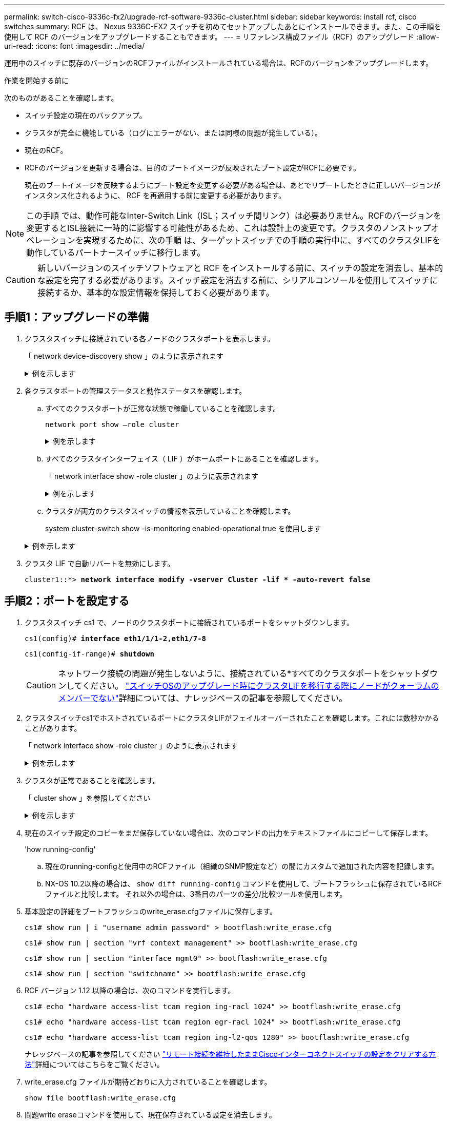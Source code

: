 ---
permalink: switch-cisco-9336c-fx2/upgrade-rcf-software-9336c-cluster.html 
sidebar: sidebar 
keywords: install rcf, cisco switches 
summary: RCF は、 Nexus 9336C-FX2 スイッチを初めてセットアップしたあとにインストールできます。また、この手順を使用して RCF のバージョンをアップグレードすることもできます。 
---
= リファレンス構成ファイル（RCF）のアップグレード
:allow-uri-read: 
:icons: font
:imagesdir: ../media/


[role="lead"]
運用中のスイッチに既存のバージョンのRCFファイルがインストールされている場合は、RCFのバージョンをアップグレードします。

.作業を開始する前に
次のものがあることを確認します。

* スイッチ設定の現在のバックアップ。
* クラスタが完全に機能している（ログにエラーがない、または同様の問題が発生している）。
* 現在のRCF。
* RCFのバージョンを更新する場合は、目的のブートイメージが反映されたブート設定がRCFに必要です。
+
現在のブートイメージを反映するようにブート設定を変更する必要がある場合は、あとでリブートしたときに正しいバージョンがインスタンス化されるように、 RCF を再適用する前に変更する必要があります。




NOTE: この手順 では、動作可能なInter-Switch Link（ISL；スイッチ間リンク）は必要ありません。RCFのバージョンを変更するとISL接続に一時的に影響する可能性があるため、これは設計上の変更です。クラスタのノンストップオペレーションを実現するために、次の手順 は、ターゲットスイッチでの手順の実行中に、すべてのクラスタLIFを動作しているパートナースイッチに移行します。


CAUTION: 新しいバージョンのスイッチソフトウェアと RCF をインストールする前に、スイッチの設定を消去し、基本的な設定を完了する必要があります。スイッチ設定を消去する前に、シリアルコンソールを使用してスイッチに接続するか、基本的な設定情報を保持しておく必要があります。



== 手順1：アップグレードの準備

. クラスタスイッチに接続されている各ノードのクラスタポートを表示します。
+
「 network device-discovery show 」のように表示されます

+
.例を示します
[%collapsible]
====
[listing, subs="+quotes"]
----
cluster1::*> *network device-discovery show*
Node/       Local  Discovered
Protocol    Port   Device (LLDP: ChassisID)  Interface         Platform
----------- ------ ------------------------- ----------------  --------
cluster1-01/cdp
            e0a    cs1                       Ethernet1/7       N9K-C9336C
            e0d    cs2                       Ethernet1/7       N9K-C9336C
cluster1-02/cdp
            e0a    cs1                       Ethernet1/8       N9K-C9336C
            e0d    cs2                       Ethernet1/8       N9K-C9336C
cluster1-03/cdp
            e0a    cs1                       Ethernet1/1/1     N9K-C9336C
            e0b    cs2                       Ethernet1/1/1     N9K-C9336C
cluster1-04/cdp
            e0a    cs1                       Ethernet1/1/2     N9K-C9336C
            e0b    cs2                       Ethernet1/1/2     N9K-C9336C
cluster1::*>
----
====
. 各クラスタポートの管理ステータスと動作ステータスを確認します。
+
.. すべてのクラスタポートが正常な状態で稼働していることを確認します。
+
`network port show –role cluster`

+
.例を示します
[%collapsible]
====
[listing, subs="+quotes"]
----
cluster1::*> *network port show -role cluster*

Node: cluster1-01
                                                                       Ignore
                                                  Speed(Mbps) Health   Health
Port      IPspace      Broadcast Domain Link MTU  Admin/Oper  Status   Status
--------- ------------ ---------------- ---- ---- ----------- -------- ------
e0a       Cluster      Cluster          up   9000  auto/100000 healthy false
e0d       Cluster      Cluster          up   9000  auto/100000 healthy false

Node: cluster1-02
                                                                       Ignore
                                                  Speed(Mbps) Health   Health
Port      IPspace      Broadcast Domain Link MTU  Admin/Oper  Status   Status
--------- ------------ ---------------- ---- ---- ----------- -------- ------
e0a       Cluster      Cluster          up   9000  auto/100000 healthy false
e0d       Cluster      Cluster          up   9000  auto/100000 healthy false
8 entries were displayed.

Node: cluster1-03

   Ignore
                                                  Speed(Mbps) Health   Health
Port      IPspace      Broadcast Domain Link MTU  Admin/Oper  Status   Status
--------- ------------ ---------------- ---- ---- ----------- -------- ------
e0a       Cluster      Cluster          up   9000  auto/10000 healthy  false
e0b       Cluster      Cluster          up   9000  auto/10000 healthy  false

Node: cluster1-04
                                                                       Ignore
                                                  Speed(Mbps) Health   Health
Port      IPspace      Broadcast Domain Link MTU  Admin/Oper  Status   Status
--------- ------------ ---------------- ---- ---- ----------- -------- ------
e0a       Cluster      Cluster          up   9000  auto/10000 healthy  false
e0b       Cluster      Cluster          up   9000  auto/10000 healthy  false
cluster1::*>
----
====
.. すべてのクラスタインターフェイス（ LIF ）がホームポートにあることを確認します。
+
「 network interface show -role cluster 」のように表示されます

+
.例を示します
[%collapsible]
====
[listing, subs="+quotes"]
----
cluster1::*> *network interface show -role cluster*
            Logical            Status     Network           Current      Current Is
Vserver     Interface          Admin/Oper Address/Mask      Node         Port    Home
----------- ------------------ ---------- ----------------- ------------ ------- ----
Cluster
            cluster1-01_clus1  up/up     169.254.3.4/23     cluster1-01  e0a     true
            cluster1-01_clus2  up/up     169.254.3.5/23     cluster1-01  e0d     true
            cluster1-02_clus1  up/up     169.254.3.8/23     cluster1-02  e0a     true
            cluster1-02_clus2  up/up     169.254.3.9/23     cluster1-02  e0d     true
            cluster1-03_clus1  up/up     169.254.1.3/23     cluster1-03  e0a     true
            cluster1-03_clus2  up/up     169.254.1.1/23     cluster1-03  e0b     true
            cluster1-04_clus1  up/up     169.254.1.6/23     cluster1-04  e0a     true
            cluster1-04_clus2  up/up     169.254.1.7/23     cluster1-04  e0b     true
8 entries were displayed.
cluster1::*>
----
====
.. クラスタが両方のクラスタスイッチの情報を表示していることを確認します。
+
system cluster-switch show -is-monitoring enabled-operational true を使用します

+
.例を示します
[%collapsible]
====
[listing, subs="+quotes"]
----
cluster1::*> *system cluster-switch show -is-monitoring-enabled-operational true*
Switch                      Type               Address          Model
--------------------------- ------------------ ---------------- -----
cs1                         cluster-network    10.233.205.90    N9K-C9336C
     Serial Number: FOCXXXXXXGD
      Is Monitored: true
            Reason: None
  Software Version: Cisco Nexus Operating System (NX-OS) Software, Version
                    9.3(5)
    Version Source: CDP

cs2                         cluster-network    10.233.205.91    N9K-C9336C
     Serial Number: FOCXXXXXXGS
      Is Monitored: true
            Reason: None
  Software Version: Cisco Nexus Operating System (NX-OS) Software, Version
                    9.3(5)
    Version Source: CDP
cluster1::*>
----
====


. クラスタ LIF で自動リバートを無効にします。
+
`cluster1::*> *network interface modify -vserver Cluster -lif * -auto-revert false*`





== 手順2：ポートを設定する

. クラスタスイッチ cs1 で、ノードのクラスタポートに接続されているポートをシャットダウンします。
+
`cs1(config)# *interface eth1/1/1-2,eth1/7-8*`

+
`cs1(config-if-range)# *shutdown*`

+

CAUTION: ネットワーク接続の問題が発生しないように、接続されている*すべてのクラスタポートをシャットダウンしてください。 https://kb.netapp.com/on-prem/ontap/OHW/OHW-KBs/Node_out_of_quorum_when_migrating_cluster_lif_during_switch_OS_upgrade["スイッチOSのアップグレード時にクラスタLIFを移行する際にノードがクォーラムのメンバーでない"^]詳細については、ナレッジベースの記事を参照してください。

. クラスタスイッチcs1でホストされているポートにクラスタLIFがフェイルオーバーされたことを確認します。これには数秒かかることがあります。
+
「 network interface show -role cluster 」のように表示されます

+
.例を示します
[%collapsible]
====
[listing, subs="+quotes"]
----
cluster1::*> *network interface show -role cluster*
            Logical           Status     Network            Current       Current Is
Vserver     Interface         Admin/Oper Address/Mask       Node          Port    Home
----------- ----------------- ---------- ------------------ ------------- ------- ----
Cluster
            cluster1-01_clus1 up/up      169.254.3.4/23     cluster1-01   e0a     true
            cluster1-01_clus2 up/up      169.254.3.5/23     cluster1-01   e0a     false
            cluster1-02_clus1 up/up      169.254.3.8/23     cluster1-02   e0a     true
            cluster1-02_clus2 up/up      169.254.3.9/23     cluster1-02   e0a     false
            cluster1-03_clus1 up/up      169.254.1.3/23     cluster1-03   e0a     true
            cluster1-03_clus2 up/up      169.254.1.1/23     cluster1-03   e0a     false
            cluster1-04_clus1 up/up      169.254.1.6/23     cluster1-04   e0a     true
            cluster1-04_clus2 up/up      169.254.1.7/23     cluster1-04   e0a     false
8 entries were displayed.
cluster1::*>
----
====
. クラスタが正常であることを確認します。
+
「 cluster show 」を参照してください

+
.例を示します
[%collapsible]
====
[listing, subs="+quotes"]
----
cluster1::*> *cluster show*
Node                 Health  Eligibility   Epsilon
-------------------- ------- ------------  -------
cluster1-01          true    true          false
cluster1-02          true    true          false
cluster1-03          true    true          true
cluster1-04          true    true          false
4 entries were displayed.
cluster1::*>
----
====
. 現在のスイッチ設定のコピーをまだ保存していない場合は、次のコマンドの出力をテキストファイルにコピーして保存します。
+
'how running-config'

+
.. 現在のrunning-configと使用中のRCFファイル（組織のSNMP設定など）の間にカスタムで追加された内容を記録します。
.. NX-OS 10.2以降の場合は、 `show diff running-config` コマンドを使用して、ブートフラッシュに保存されているRCFファイルと比較します。  それ以外の場合は、3番目のパーツの差分/比較ツールを使用します。


. 基本設定の詳細をブートフラッシュのwrite_erase.cfgファイルに保存します。
+
`cs1# show run | i "username admin password" > bootflash:write_erase.cfg`

+
`cs1# show run | section "vrf context management" >> bootflash:write_erase.cfg`

+
`cs1# show run | section "interface mgmt0" >> bootflash:write_erase.cfg`

+
`cs1# show run | section "switchname" >> bootflash:write_erase.cfg`

. RCF バージョン 1.12 以降の場合は、次のコマンドを実行します。
+
`cs1# echo "hardware access-list tcam region ing-racl 1024" >> bootflash:write_erase.cfg`

+
`cs1# echo "hardware access-list tcam region egr-racl 1024" >> bootflash:write_erase.cfg`

+
`cs1# echo "hardware access-list tcam region ing-l2-qos 1280" >> bootflash:write_erase.cfg`

+
ナレッジベースの記事を参照してください https://kb.netapp.com/on-prem/Switches/Cisco-KBs/How_to_clear_configuration_on_a_Cisco_interconnect_switch_while_retaining_remote_connectivity["リモート接続を維持したままCiscoインターコネクトスイッチの設定をクリアする方法"^]詳細についてはこちらをご覧ください。

. write_erase.cfg ファイルが期待どおりに入力されていることを確認します。
+
`show file bootflash:write_erase.cfg`

. 問題write eraseコマンドを使用して、現在保存されている設定を消去します。
+
`cs1# *write erase*`

+
`Warning: This command will erase the startup-configuration.`

+
`Do you wish to proceed anyway? (y/n)  [n] *y*`

. 以前に保存した基本設定をスタートアップコンフィギュレーションにコピーします。
+
`cs1# copy bootflash:write_erase.cfg startup-config`

. スイッチをリブートします。
+
`switch# *reload*`

+
`This command will reboot the system. (y/n)?  [n] *y*`

. 管理IPアドレスに再びアクセスできるようになったら、SSHを使用してスイッチにログインします。
+
SSHキーに関連するホストファイルエントリの更新が必要になる場合があります。

. FTP、TFTP、SFTP、またはSCPのいずれかの転送プロトコルを使用して、スイッチcs1のブートフラッシュにRCFをコピーします。
+
Cisco コマンドの詳細については、『』の該当するガイドを参照してください https://www.cisco.com/c/en/us/support/switches/nexus-9336c-fx2-switch/model.html#CommandReferences["Cisco Nexus 9000 Series NX-OS Command Reference 』を参照してください"^] ガイド。

+
.例を示します
[%collapsible]
====
次に、TFTPを使用してスイッチcs1のブートフラッシュにRCFをコピーする例を示します。

[listing, subs="+quotes"]
----
cs1# *copy tftp: bootflash: vrf management*
Enter source filename: *Nexus_9336C_RCF_v1.6-Cluster-HA-Breakout.txt*
Enter hostname for the tftp server: *172.22.201.50*
Trying to connect to tftp server......Connection to Server Established.
TFTP get operation was successful
Copy complete, now saving to disk (please wait)...
----
====
. ブートフラッシュに前にダウンロードした RCF を適用します。
+
Cisco コマンドの詳細については、『』の該当するガイドを参照してください https://www.cisco.com/c/en/us/support/switches/nexus-9336c-fx2-switch/model.html#CommandReferences["Cisco Nexus 9000 Series NX-OS Command Reference 』を参照してください"^] ガイド。

+
.例を示します
[%collapsible]
====
この例は、RCFファイルを示しています `Nexus_9336C_RCF_v1.6-Cluster-HA-Breakout.txt` スイッチcs1にインストールする手順は次のとおりです。

[listing]
----
cs1# copy Nexus_9336C_RCF_v1.6-Cluster-HA-Breakout.txt running-config echo-commands
----
====
. 「 show banner motd 」コマンドのバナー出力を確認します。スイッチの設定と動作を適切に行うには、次の手順を参照して実行する必要があります。
+
.例を示します
[%collapsible]
====
[listing]
----
cs1# show banner motd

******************************************************************************
* NetApp Reference Configuration File (RCF)
*
* Switch   : Nexus N9K-C9336C-FX2
* Filename : Nexus_9336C_RCF_v1.6-Cluster-HA-Breakout.txt
* Date     : 10-23-2020
* Version  : v1.6
*
* Port Usage:
* Ports  1- 3: Breakout mode (4x10G) Intra-Cluster Ports, int e1/1/1-4, e1/2/1-4
, e1/3/1-4
* Ports  4- 6: Breakout mode (4x25G) Intra-Cluster/HA Ports, int e1/4/1-4, e1/5/
1-4, e1/6/1-4
* Ports  7-34: 40/100GbE Intra-Cluster/HA Ports, int e1/7-34
* Ports 35-36: Intra-Cluster ISL Ports, int e1/35-36
*
* Dynamic breakout commands:
* 10G: interface breakout module 1 port <range> map 10g-4x
* 25G: interface breakout module 1 port <range> map 25g-4x
*
* Undo breakout commands and return interfaces to 40/100G configuration in confi
g mode:
* no interface breakout module 1 port <range> map 10g-4x
* no interface breakout module 1 port <range> map 25g-4x
* interface Ethernet <interfaces taken out of breakout mode>
* inherit port-profile 40-100G
* priority-flow-control mode auto
* service-policy input HA
* exit
*
******************************************************************************
----
====
. RCF ファイルが正しい新しいバージョンであることを確認します。
+
'how running-config'

+
出力をチェックして正しい RCF があることを確認する場合は、次の情報が正しいことを確認してください。

+
** RCF バナー
** ノードとポートの設定
** カスタマイズ
+
出力内容はサイトの構成によって異なります。ポートの設定を確認し、インストールした RCF に固有の変更がないかリリースノートを参照してください。



. 以前のカスタマイズをスイッチの設定に再適用します。link:cabling-considerations-9336c-fx2.html["ケーブル接続と構成に関する考慮事項を確認"]必要なその他の変更の詳細については、を参照してください。
. RCFのバージョン、カスタム追加、およびスイッチの設定が正しいことを確認したら、running-configファイルをstartup-configファイルにコピーします。
+
Cisco コマンドの詳細については、『』の該当するガイドを参照してください https://www.cisco.com/c/en/us/support/switches/nexus-9336c-fx2-switch/model.html#CommandReferences["Cisco Nexus 9000 Series NX-OS Command Reference 』を参照してください"^] ガイド。

+
`cs1# copy running-config startup-config`

+
`[########################################] 100% Copy complete`

. スイッチcs1をリブートします。スイッチのリブート中にノードで報告される「cluster switch health monitor」アラートおよび「cluster ports down」イベントは無視してかまいません。
+
`cs1# *reload*`

+
`This command will reboot the system. (y/n)?  [n] *y*`

. クラスタのクラスタポートの健常性を確認します。
+
.. クラスタポートが起動しており、クラスタ内のすべてのノードで正常に動作していることを確認します。
+
「 network port show -role cluster 」のように表示されます

+
.例を示します
[%collapsible]
====
[listing, subs="+quotes"]
----
cluster1::*> *network port show -role cluster*

Node: cluster1-01
                                                                       Ignore
                                                  Speed(Mbps) Health   Health
Port      IPspace      Broadcast Domain Link MTU  Admin/Oper  Status   Status
--------- ------------ ---------------- ---- ---- ----------- -------- ------
e0a       Cluster      Cluster          up   9000  auto/10000 healthy  false
e0b       Cluster      Cluster          up   9000  auto/10000 healthy  false

Node: cluster1-02
                                                                       Ignore
                                                  Speed(Mbps) Health   Health
Port      IPspace      Broadcast Domain Link MTU  Admin/Oper  Status   Status
--------- ------------ ---------------- ---- ---- ----------- -------- ------
e0a       Cluster      Cluster          up   9000  auto/10000 healthy  false
e0b       Cluster      Cluster          up   9000  auto/10000 healthy  false

Node: cluster1-03
                                                                       Ignore
                                                  Speed(Mbps) Health   Health
Port      IPspace      Broadcast Domain Link MTU  Admin/Oper  Status   Status
--------- ------------ ---------------- ---- ---- ----------- -------- ------
e0a       Cluster      Cluster          up   9000  auto/100000 healthy false
e0d       Cluster      Cluster          up   9000  auto/100000 healthy false

Node: cluster1-04
                                                                       Ignore
                                                  Speed(Mbps) Health   Health
Port      IPspace      Broadcast Domain Link MTU  Admin/Oper  Status   Status
--------- ------------ ---------------- ---- ---- ----------- -------- ------
e0a       Cluster      Cluster          up   9000  auto/100000 healthy false
e0d       Cluster      Cluster          up   9000  auto/100000 healthy false
8 entries were displayed.
----
====
.. クラスタからスイッチの健常性を確認します。
+
「 network device-discovery show -protocol cdp 」と入力します

+
.例を示します
[%collapsible]
====
[listing, subs="+quotes"]
----
cluster1::*> *network device-discovery show -protocol cdp*
Node/       Local  Discovered
Protocol    Port   Device (LLDP: ChassisID)  Interface         Platform
----------- ------ ------------------------- ----------------- --------
cluster1-01/cdp
            e0a    cs1                       Ethernet1/7       N9K-C9336C
            e0d    cs2                       Ethernet1/7       N9K-C9336C
cluster01-2/cdp
            e0a    cs1                       Ethernet1/8       N9K-C9336C
            e0d    cs2                       Ethernet1/8       N9K-C9336C
cluster01-3/cdp
            e0a    cs1                       Ethernet1/1/1     N9K-C9336C
            e0b    cs2                       Ethernet1/1/1     N9K-C9336C
cluster1-04/cdp
            e0a    cs1                       Ethernet1/1/2     N9K-C9336C
            e0b    cs2                       Ethernet1/1/2     N9K-C9336C

cluster1::*> *system cluster-switch show -is-monitoring-enabled-operational true*
Switch                      Type               Address          Model
--------------------------- ------------------ ---------------- -----
cs1                         cluster-network    10.233.205.90    NX9-C9336C
     Serial Number: FOCXXXXXXGD
      Is Monitored: true
            Reason: None
  Software Version: Cisco Nexus Operating System (NX-OS) Software, Version
                    9.3(5)
    Version Source: CDP

cs2                         cluster-network    10.233.205.91    NX9-C9336C
     Serial Number: FOCXXXXXXGS
      Is Monitored: true
            Reason: None
  Software Version: Cisco Nexus Operating System (NX-OS) Software, Version
                    9.3(5)
    Version Source: CDP

2 entries were displayed.
----
スイッチにロードした RCF バージョンによっては、 cs1 スイッチコンソールで次の出力が表示されることがあります。

[listing]
----
2020 Nov 17 16:07:18 cs1 %$ VDC-1 %$ %STP-2-UNBLOCK_CONSIST_PORT: Unblocking port port-channel1 on VLAN0092. Port consistency restored.
2020 Nov 17 16:07:23 cs1 %$ VDC-1 %$ %STP-2-BLOCK_PVID_PEER: Blocking port-channel1 on VLAN0001. Inconsistent peer vlan.
2020 Nov 17 16:07:23 cs1 %$ VDC-1 %$ %STP-2-BLOCK_PVID_LOCAL: Blocking port-channel1 on VLAN0092. Inconsistent local vlan.
----
====


. クラスタが正常であることを確認します。
+
「 cluster show 」を参照してください

+
.例を示します
[%collapsible]
====
[listing, subs="+quotes"]
----
cluster1::*> *cluster show*
Node                 Health   Eligibility   Epsilon
-------------------- -------- ------------- -------
cluster1-01          true     true          false
cluster1-02          true     true          false
cluster1-03          true     true          true
cluster1-04          true     true          false
4 entries were displayed.
cluster1::*>
----
====
. スイッチcs2で手順1 ~ 20を繰り返します。
. クラスタ LIF で自動リバートを有効にします。
+
`cluster1::*> *network interface modify -vserver Cluster -lif * -auto-revert True*`





== 手順3：クラスタのネットワーク構成とクラスタの健全性を確認する

. クラスタポートに接続されているスイッチポートが*up*であることを確認します。
+
`show interface brief`

+
.例を示します
[%collapsible]
====
[listing, subs="+quotes"]
----
cs1# *show interface brief | grep up*
.
.
Eth1/1/1      1       eth  access up      none                    10G(D) --
Eth1/1/2      1       eth  access up      none                    10G(D) --
Eth1/7        1       eth  trunk  up      none                   100G(D) --
Eth1/8        1       eth  trunk  up      none                   100G(D) --
.
.
----
====
. 想定したノードが接続されていることを確認します。
+
'How CDP Neighbors' を参照してください

+
.例を示します
[%collapsible]
====
[listing, subs="+quotes"]
----
cs1# *show cdp neighbors*

Capability Codes: R - Router, T - Trans-Bridge, B - Source-Route-Bridge
                  S - Switch, H - Host, I - IGMP, r - Repeater,
                  V - VoIP-Phone, D - Remotely-Managed-Device,
                  s - Supports-STP-Dispute

Device-ID          Local Intrfce  Hldtme Capability  Platform      Port ID
node1              Eth1/1         133    H           FAS2980       e0a
node2              Eth1/2         133    H           FAS2980       e0a
cs1                Eth1/35        175    R S I s     N9K-C9336C    Eth1/35
cs1                Eth1/36        175    R S I s     N9K-C9336C    Eth1/36

Total entries displayed: 4
----
====
. 次のコマンドを使用して、クラスタノードが正しいクラスタVLANに含まれていることを確認します。
+
`show vlan brief`

+
`show interface trunk`

+
.例を示します
[%collapsible]
====
[listing, subs="+quotes"]
----
cs1# *show vlan brief*

VLAN Name                             Status    Ports
---- -------------------------------- --------- -------------------------------
1    default                          active    Po1, Eth1/1, Eth1/2, Eth1/3
                                                Eth1/4, Eth1/5, Eth1/6, Eth1/7
                                                Eth1/8, Eth1/35, Eth1/36
                                                Eth1/9/1, Eth1/9/2, Eth1/9/3
                                                Eth1/9/4, Eth1/10/1, Eth1/10/2
                                                Eth1/10/3, Eth1/10/4
17   VLAN0017                         active    Eth1/1, Eth1/2, Eth1/3, Eth1/4
                                                Eth1/5, Eth1/6, Eth1/7, Eth1/8
                                                Eth1/9/1, Eth1/9/2, Eth1/9/3
                                                Eth1/9/4, Eth1/10/1, Eth1/10/2
                                                Eth1/10/3, Eth1/10/4
18   VLAN0018                         active    Eth1/1, Eth1/2, Eth1/3, Eth1/4
                                                Eth1/5, Eth1/6, Eth1/7, Eth1/8
                                                Eth1/9/1, Eth1/9/2, Eth1/9/3
                                                Eth1/9/4, Eth1/10/1, Eth1/10/2
                                                Eth1/10/3, Eth1/10/4
31   VLAN0031                         active    Eth1/11, Eth1/12, Eth1/13
                                                Eth1/14, Eth1/15, Eth1/16
                                                Eth1/17, Eth1/18, Eth1/19
                                                Eth1/20, Eth1/21, Eth1/22
32   VLAN0032                         active    Eth1/23, Eth1/24, Eth1/25
                                                Eth1/26, Eth1/27, Eth1/28
                                                Eth1/29, Eth1/30, Eth1/31
                                                Eth1/32, Eth1/33, Eth1/34
33   VLAN0033                         active    Eth1/11, Eth1/12, Eth1/13
                                                Eth1/14, Eth1/15, Eth1/16
                                                Eth1/17, Eth1/18, Eth1/19
                                                Eth1/20, Eth1/21, Eth1/22
34   VLAN0034                         active    Eth1/23, Eth1/24, Eth1/25
                                                Eth1/26, Eth1/27, Eth1/28
                                                Eth1/29, Eth1/30, Eth1/31
                                                Eth1/32, Eth1/33, Eth1/34

cs1# *show interface trunk*

-----------------------------------------------------
Port          Native  Status        Port
              Vlan                  Channel
-----------------------------------------------------
Eth1/1        1       trunking      --
Eth1/2        1       trunking      --
Eth1/3        1       trunking      --
Eth1/4        1       trunking      --
Eth1/5        1       trunking      --
Eth1/6        1       trunking      --
Eth1/7        1       trunking      --
Eth1/8        1       trunking      --
Eth1/9/1      1       trunking      --
Eth1/9/2      1       trunking      --
Eth1/9/3      1       trunking      --
Eth1/9/4      1       trunking      --
Eth1/10/1     1       trunking      --
Eth1/10/2     1       trunking      --
Eth1/10/3     1       trunking      --
Eth1/10/4     1       trunking      --
Eth1/11       33      trunking      --
Eth1/12       33      trunking      --
Eth1/13       33      trunking      --
Eth1/14       33      trunking      --
Eth1/15       33      trunking      --
Eth1/16       33      trunking      --
Eth1/17       33      trunking      --
Eth1/18       33      trunking      --
Eth1/19       33      trunking      --
Eth1/20       33      trunking      --
Eth1/21       33      trunking      --
Eth1/22       33      trunking      --
Eth1/23       34      trunking      --
Eth1/24       34      trunking      --
Eth1/25       34      trunking      --
Eth1/26       34      trunking      --
Eth1/27       34      trunking      --
Eth1/28       34      trunking      --
Eth1/29       34      trunking      --
Eth1/30       34      trunking      --
Eth1/31       34      trunking      --
Eth1/32       34      trunking      --
Eth1/33       34      trunking      --
Eth1/34       34      trunking      --
Eth1/35       1       trnk-bndl     Po1
Eth1/36       1       trnk-bndl     Po1
Po1           1       trunking      --

------------------------------------------------------
Port          Vlans Allowed on Trunk
------------------------------------------------------
Eth1/1        1,17-18
Eth1/2        1,17-18
Eth1/3        1,17-18
Eth1/4        1,17-18
Eth1/5        1,17-18
Eth1/6        1,17-18
Eth1/7        1,17-18
Eth1/8        1,17-18
Eth1/9/1      1,17-18
Eth1/9/2      1,17-18
Eth1/9/3      1,17-18
Eth1/9/4      1,17-18
Eth1/10/1     1,17-18
Eth1/10/2     1,17-18
Eth1/10/3     1,17-18
Eth1/10/4     1,17-18
Eth1/11       31,33
Eth1/12       31,33
Eth1/13       31,33
Eth1/14       31,33
Eth1/15       31,33
Eth1/16       31,33
Eth1/17       31,33
Eth1/18       31,33
Eth1/19       31,33
Eth1/20       31,33
Eth1/21       31,33
Eth1/22       31,33
Eth1/23       32,34
Eth1/24       32,34
Eth1/25       32,34
Eth1/26       32,34
Eth1/27       32,34
Eth1/28       32,34
Eth1/29       32,34
Eth1/30       32,34
Eth1/31       32,34
Eth1/32       32,34
Eth1/33       32,34
Eth1/34       32,34
Eth1/35       1
Eth1/36       1
Po1           1
..
..
..
..
..
----
====
+

NOTE: 特定のポートおよびVLANの使用方法の詳細については、RCFのバナーおよび重要な注意事項のセクションを参照してください。

. cs1 と cs2 間の ISL が機能していることを確認します。
+
「ポートチャネルの概要」

+
.例を示します
[%collapsible]
====
[listing, subs="+quotes"]
----
cs1# *show port-channel summary*
Flags:  D - Down        P - Up in port-channel (members)
        I - Individual  H - Hot-standby (LACP only)
        s - Suspended   r - Module-removed
        b - BFD Session Wait
        S - Switched    R - Routed
        U - Up (port-channel)
        p - Up in delay-lacp mode (member)
        M - Not in use. Min-links not met
--------------------------------------------------------------------------------
Group Port-       Type     Protocol  Member Ports      Channel
--------------------------------------------------------------------------------
1     Po1(SU)     Eth      LACP      Eth1/35(P)        Eth1/36(P)
cs1#
----
====
. クラスタ LIF がホームポートにリバートされたことを確認します。
+
「 network interface show -role cluster 」のように表示されます

+
.例を示します
[%collapsible]
====
[listing, subs="+quotes"]
----
cluster1::*> *network interface show -role cluster*
            Logical            Status     Network            Current             Current Is
Vserver     Interface          Admin/Oper Address/Mask       Node                Port    Home
----------- ------------------ ---------- ------------------ ------------------- ------- ----
Cluster
            cluster1-01_clus1  up/up      169.254.3.4/23     cluster1-01         e0d     true
            cluster1-01_clus2  up/up      169.254.3.5/23     cluster1-01         e0d     true
            cluster1-02_clus1  up/up      169.254.3.8/23     cluster1-02         e0d     true
            cluster1-02_clus2  up/up      169.254.3.9/23     cluster1-02         e0d     true
            cluster1-03_clus1  up/up      169.254.1.3/23     cluster1-03         e0b     true
            cluster1-03_clus2  up/up      169.254.1.1/23     cluster1-03         e0b     true
            cluster1-04_clus1  up/up      169.254.1.6/23     cluster1-04         e0b     true
            cluster1-04_clus2  up/up      169.254.1.7/23     cluster1-04         e0b     true
8 entries were displayed.
cluster1::*>
----
====
+
いずれかのクラスタLIFがホームポートに戻っていない場合は、ローカルノードから手動でリバートします。

+
`network interface revert -vserver vserver_name -lif lif_name`

. クラスタが正常であることを確認します。
+
「 cluster show 」を参照してください

+
.例を示します
[%collapsible]
====
[listing, subs="+quotes"]
----
cluster1::*> *cluster show*
Node                 Health  Eligibility   Epsilon
-------------------- ------- ------------- -------
cluster1-01          true    true          false
cluster1-02          true    true          false
cluster1-03          true    true          true
cluster1-04          true    true          false
4 entries were displayed.
cluster1::*>
----
====
. リモートクラスタインターフェイスの接続を確認します。


[role="tabbed-block"]
====
.ONTAP 9.9.1以降
--
を使用できます `network interface check cluster-connectivity` コマンドを使用してクラスタ接続のアクセスチェックを開始し、詳細を表示します。

`network interface check cluster-connectivity start` および `network interface check cluster-connectivity show`

[listing, subs="+quotes"]
----
cluster1::*> *network interface check cluster-connectivity start*
----
*注：*数秒待ってからコマンドを実行して `show`詳細を表示してください。

[listing, subs="+quotes"]
----
cluster1::*> *network interface check cluster-connectivity show*
                                  Source               Destination         Packet
Node   Date                       LIF                  LIF                 Loss
------ -------------------------- -------------------- ------------------- -----------
node1
       3/5/2022 19:21:18 -06:00   cluster1-01_clus2    cluster1-02-clus1   none
       3/5/2022 19:21:20 -06:00   cluster1-01_clus2    cluster1-02_clus2   none
node2
       3/5/2022 19:21:18 -06:00   cluster1-02_clus2    cluster1-01_clus1   none
       3/5/2022 19:21:20 -06:00   cluster1-02_clus2    cluster1-01_clus2   none
----
--
.すべてのONTAPリリース
--
すべてのONTAPリリースで、 `cluster ping-cluster -node <name>` 接続を確認するコマンド：

`cluster ping-cluster -node <name>`

[listing, subs="+quotes"]
----
cluster1::*> *cluster ping-cluster -node local*
Host is cluster1-03
Getting addresses from network interface table...
Cluster cluster1-03_clus1 169.254.1.3 cluster1-03 e0a
Cluster cluster1-03_clus2 169.254.1.1 cluster1-03 e0b
Cluster cluster1-04_clus1 169.254.1.6 cluster1-04 e0a
Cluster cluster1-04_clus2 169.254.1.7 cluster1-04 e0b
Cluster cluster1-01_clus1 169.254.3.4 cluster1-01 e0a
Cluster cluster1-01_clus2 169.254.3.5 cluster1-01 e0d
Cluster cluster1-02_clus1 169.254.3.8 cluster1-02 e0a
Cluster cluster1-02_clus2 169.254.3.9 cluster1-02 e0d
Local = 169.254.1.3 169.254.1.1
Remote = 169.254.1.6 169.254.1.7 169.254.3.4 169.254.3.5 169.254.3.8 169.254.3.9
Cluster Vserver Id = 4294967293
Ping status:
............
Basic connectivity succeeds on 12 path(s)
Basic connectivity fails on 0 path(s)
................................................
Detected 9000 byte MTU on 12 path(s):
    Local 169.254.1.3 to Remote 169.254.1.6
    Local 169.254.1.3 to Remote 169.254.1.7
    Local 169.254.1.3 to Remote 169.254.3.4
    Local 169.254.1.3 to Remote 169.254.3.5
    Local 169.254.1.3 to Remote 169.254.3.8
    Local 169.254.1.3 to Remote 169.254.3.9
    Local 169.254.1.1 to Remote 169.254.1.6
    Local 169.254.1.1 to Remote 169.254.1.7
    Local 169.254.1.1 to Remote 169.254.3.4
    Local 169.254.1.1 to Remote 169.254.3.5
    Local 169.254.1.1 to Remote 169.254.3.8
    Local 169.254.1.1 to Remote 169.254.3.9
Larger than PMTU communication succeeds on 12 path(s)
RPC status:
6 paths up, 0 paths down (tcp check)
6 paths up, 0 paths down (udp check)
----
--
====
.次の手順
RCFをアップグレードしたら、link:configure-ssh-keys.html["SSH設定を確認する"] 。
